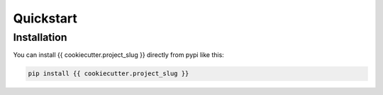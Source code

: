 Quickstart
**********

Installation
============

You can install {{ cookiecutter.project_slug }} directly from pypi like this:

.. code-block:: bash

    pip install {{ cookiecutter.project_slug }}
